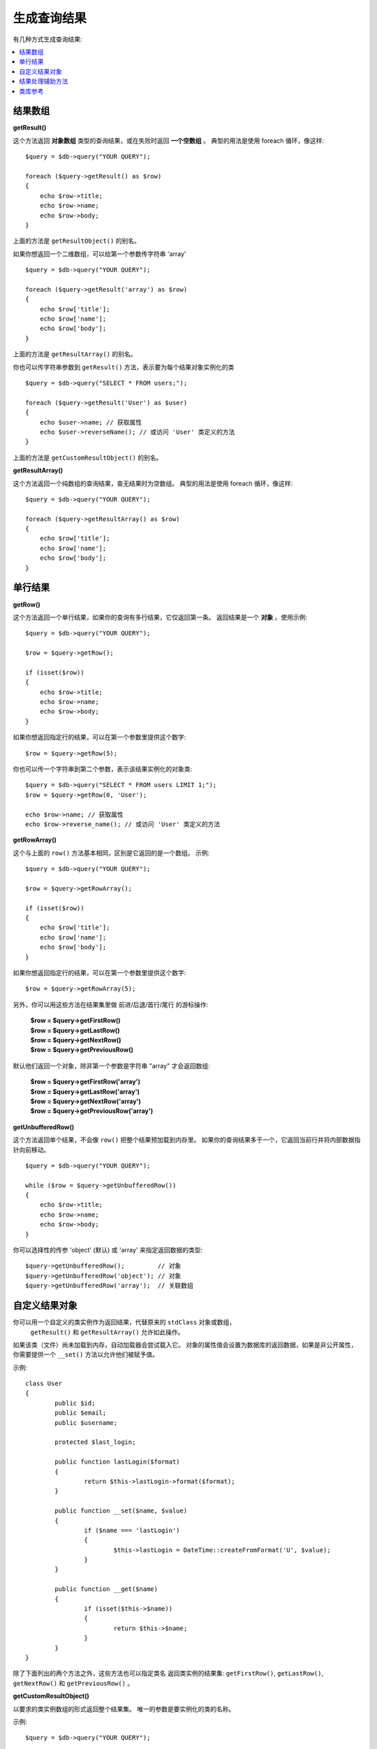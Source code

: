 ########################
生成查询结果
########################

有几种方式生成查询结果:

.. contents::
    :local:
    :depth: 2

*************
结果数组
*************

**getResult()**

这个方法返回 **对象数组** 类型的查询结果，或在失败时返回 **一个空数组** 。
典型的用法是使用 foreach 循环，像这样::

    $query = $db->query("YOUR QUERY");

    foreach ($query->getResult() as $row)
    {
        echo $row->title;
        echo $row->name;
        echo $row->body;
    }

上面的方法是 ``getResultObject()`` 的别名。

如果你想返回一个二维数组，可以给第一个参数传字符串 'array' ::

    $query = $db->query("YOUR QUERY");

    foreach ($query->getResult('array') as $row)
    {
        echo $row['title'];
        echo $row['name'];
        echo $row['body'];
    }

上面的方法是 ``getResultArray()`` 的别名。

你也可以传字符串参数到 ``getResult()`` 方法，表示要为每个结果对象实例化的类

::

    $query = $db->query("SELECT * FROM users;");

    foreach ($query->getResult('User') as $user)
    {
        echo $user->name; // 获取属性
        echo $user->reverseName(); // 或访问 'User' 类定义的方法
    }

上面的方法是 ``getCustomResultObject()`` 的别名。

**getResultArray()**

这个方法返回一个纯数组的查询结果，查无结果时为空数组。
典型的用法是使用 foreach 循环，像这样::

    $query = $db->query("YOUR QUERY");

    foreach ($query->getResultArray() as $row)
    {
        echo $row['title'];
        echo $row['name'];
        echo $row['body'];
    }

***********
单行结果
***********

**getRow()**

这个方法返回一个单行结果，如果你的查询有多行结果，它仅返回第一条。
返回结果是一个 **对象** 。使用示例::

    $query = $db->query("YOUR QUERY");

    $row = $query->getRow();

    if (isset($row))
    {
        echo $row->title;
        echo $row->name;
        echo $row->body;
    }

如果你想返回指定行的结果，可以在第一个参数里提供这个数字::

	$row = $query->getRow(5);

你也可以传一个字符串到第二个参数，表示该结果实例化的对象类::

	$query = $db->query("SELECT * FROM users LIMIT 1;");
	$row = $query->getRow(0, 'User');

	echo $row->name; // 获取属性
	echo $row->reverse_name(); // 或访问 'User' 类定义的方法

**getRowArray()**

这个与上面的 ``row()`` 方法基本相同，区别是它返回的是一个数组。
示例::

    $query = $db->query("YOUR QUERY");

    $row = $query->getRowArray();

    if (isset($row))
    {
        echo $row['title'];
        echo $row['name'];
        echo $row['body'];
    }

如果你想返回指定行的结果，可以在第一个参数里提供这个数字::

	$row = $query->getRowArray(5);

另外，你可以用这些方法在结果集里做 前进/后退/首行/尾行 的游标操作:

	| **$row = $query->getFirstRow()**
	| **$row = $query->getLastRow()**
	| **$row = $query->getNextRow()**
	| **$row = $query->getPreviousRow()**

默认他们返回一个对象，除非第一个参数是字符串 "array" 才会返回数组:

	| **$row = $query->getFirstRow('array')**
	| **$row = $query->getLastRow('array')**
	| **$row = $query->getNextRow('array')**
	| **$row = $query->getPreviousRow('array')**

.. 注解:: 以上所有方法都会把整个查询结果载入内存（预加载）。
	请使用 ``getUnbufferedRow()`` 方法处理大型结果集。

**getUnbufferedRow()**

这个方法返回单个结果，不会像 ``row()`` 把整个结果预加载到内存里。
如果你的查询结果多于一个，它返回当前行并将内部数据指针向前移动。

::

    $query = $db->query("YOUR QUERY");

    while ($row = $query->getUnbufferedRow())
    {
        echo $row->title;
        echo $row->name;
        echo $row->body;
    }

你可以选择性的传参 'object' (默认) 或 'array' 来指定返回数据的类型::

	$query->getUnbufferedRow();         // 对象
	$query->getUnbufferedRow('object'); // 对象
	$query->getUnbufferedRow('array');  // 关联数组

*********************
自定义结果对象
*********************

你可以用一个自定义的类实例作为返回结果，代替原来的 ``stdClass`` 对象或数组，
 ``getResult()`` 和 ``getResultArray()`` 允许如此操作。
如果该类（文件）尚未加载到内存，自动加载器会尝试载入它。
对象的属性值会设置为数据库的返回数据，如果是非公开属性，
你需要提供一个 ``__set()`` 方法以允许他们被赋予值。

示例::

	class User
	{
		public $id;
		public $email;
		public $username;

		protected $last_login;

		public function lastLogin($format)
		{
			return $this->lastLogin->format($format);
		}

		public function __set($name, $value)
		{
			if ($name === 'lastLogin')
			{
				$this->lastLogin = DateTime::createFromFormat('U', $value);
			}
		}

		public function __get($name)
		{
			if (isset($this->$name))
			{
				return $this->$name;
			}
		}
	}

除了下面列出的两个方法之外，这些方法也可以指定类名
返回类实例的结果集: ``getFirstRow()``, ``getLastRow()``,
``getNextRow()`` 和 ``getPreviousRow()`` 。

**getCustomResultObject()**

以要求的类实例数组的形式返回整个结果集。
唯一的参数是要实例化的类的名称。

示例::

	$query = $db->query("YOUR QUERY");

	$rows = $query->getCustomResultObject('User');

	foreach ($rows as $row)
	{
		echo $row->id;
		echo $row->email;
		echo $row->last_login('Y-m-d');
	}

**getCustomRowObject()**

以要求的类实例形式返回单个结果，第一个参数是它在结果集里的序号，
第二个参数是要实例化的类的名称。

示例::

	$query = $db->query("YOUR QUERY");

	$row = $query->getCustomRowObject(0, 'User');

	if (isset($row))
	{
		echo $row->email;                 // 获取属性
		echo $row->last_login('Y-m-d');   // 或访问 'User' 类定义的方法
	}

你也可以用 ``getRow()`` 方法达到相同效果。

示例::

	$row = $query->getCustomRowObject(0, 'User');

*********************
结果处理辅助方法
*********************

**getFieldCount()**

返回查询结果的字段个数（列数），确保你是使用查询结果对象调用此方法::

	$query = $db->query('SELECT * FROM my_table');

	echo $query->getFieldCount();

**getFieldNames()**

返回查询结果的字段名（列名）的数组，确保你是使用查询结果对象调用此方法::

    $query = $db->query('SELECT * FROM my_table');

	echo $query->getFieldNames();

**freeResult()**

它会释放查询结果占用的内存并删除资源ID。通常 PHP 会在脚本结束时自动释放内存，
然而，如果你在某个脚本里执行了很多查询，你也许想处理完每个查询后即刻释放内存，
以此减少内存消耗。

举例::

	$query = $thisdb->query('SELECT title FROM my_table');

	foreach ($query->getResult() as $row)
	{
		echo $row->title;
	}

	$query->freeResult();  // $query 的结果对象不再可用

	$query2 = $db->query('SELECT name FROM some_table');

	$row = $query2->getRow();
	echo $row->name;
	$query2->freeResult(); // $query2 的结果对象不再可用

**dataSeek()**

该方法设置一个内部指针，用来获取下一个结果行，它仅和 ``getUnbufferedRow()`` 一起使用才有作用。

它接受一个正整数值，默认是0，返回 TRUE 表示成功，FALSE 表示失败。

::

	$query = $db->query('SELECT `field_name` FROM `table_name`');
	$query->dataSeek(5); // Skip the first 5 rows
	$row = $query->getUnbufferedRow();

.. 注解:: 不是所有数据库驱动支持这个特性，（不支持的）会返回 FALSE。
	最值得注意的是 - 你无法在 PDO 中使用它。

***************
类库参考
***************

.. php:class:: CodeIgniter\\Database\\BaseResult

	.. php:method:: getResult([$type = 'object'])

		:param	string	$type: 要求的结果类型 - array, object, 或 类名
		:returns:	包含查询到的行的数组
		:rtype:	array

		它是这几种方法的包装： ``getResultArray()``, ``getResultObject()``
		和 ``getCustomResultObject()`` 。

		用法: 详见 `结果数组`_.

	.. php:method:: getResultArray()

		:returns:	包含查询到的行的数组
		:rtype:	array

		返回查询结果行的数组，每行都是关联数组。

		用法: 详见 `结果数组`_.

	.. php:method:: getResultObject()

		:returns:	包含查询到的行的数组
		:rtype:	array

		返回查询结果行的数组，每行都是 ``stdClass`` 类的实例。

		用法: 详见 `结果数组`_.

	.. php:method:: getCustomResultObject($class_name)

		:param	string	$class_name: 结果行的类实例名
		:returns:	包含查询到的行的数组
		:rtype:	array

		返回查询结果行的数组，每行都是指定类的实例。

	.. php:method:: getRow([$n = 0[, $type = 'object']])

		:param	int	$n: 想要返回的结果行的序号
		:param	string	$type: 要求的结果类型 - array, object, 或 类名
		:returns:	要求的行数据，不存在时返回 NULL
		:rtype:	mixed

		它是这几种方法的包装： ``getRowArray()``, ``getRowObject()`` 和
		``getCustomRowObject()`` 。

		用法: 详见 `单行结果`_.

	.. php:method:: getUnbufferedRow([$type = 'object'])

		:param	string	$type: 要求的结果类型 - array, object, 或 类名
		:returns:	结果集的下一行，不存在时返回 NULL
		:rtype:	mixed

		按要求的格式返回结果集的下一行。

		用法: 详见 `单行结果`_.

	.. php:method:: getRowArray([$n = 0])

		:param	int	$n: 想要返回的结果行的序号
		:returns:	要求的行数据，不存在时返回 NULL
		:rtype:	array

		返回结果行，格式为关联数组。

		用法: 详见 `单行结果`_.

	.. php:method:: getRowObject([$n = 0])

		:param	int	$n: 想要返回的结果行的序号
                :returns:	要求的行数据，不存在时返回 NULL
		:rtype:	stdClass

		返回结果行，格式为 ``stdClass`` 的类实例。

		用法: 详见 `单行结果`_.

	.. php:method:: getCustomRowObject($n, $type)

		:param	int	$n: 想要返回的结果行的序号
		:param	string	$class_name: 结果行的类实例名
		:returns:	要求的行数据，不存在时返回 NULL
		:rtype:	$type

		返回结果行，格式为要求的的类实例。

	.. php:method:: dataSeek([$n = 0])

		:param	int	$n: 即将返回的结果行的序号
		:returns:	TRUE 表示成功，FALSE 表示失败
		:rtype:	bool

		移动结果集的内部指针到指定位置。

		用法: 详见 `结果处理辅助方法`_.

	.. php:method:: setRow($key[, $value = NULL])

		:param	mixed	$key: 列名或键值数组
		:param	mixed	$value: 分配给列的值，$key 是单个字段名
		:rtype:	void

		为特定列分配值。

	.. php:method:: getNextRow([$type = 'object'])

		:param	string	$type: 要求的结果类型 - array, object, 或 类名
		:returns:	结果集的下一行，不存在时返回 NULL
		:rtype:	mixed

		返回结果集的下一行。

	.. php:method:: getPreviousRow([$type = 'object'])

		:param	string	$type: 要求的结果类型 - array, object, 或 类名
		:returns:	结果集的上一行，不存在时返回 NULL
		:rtype:	mixed

		返回结果集的上一行。

	.. php:method:: getFirstRow([$type = 'object'])

		:param	string	$type: 要求的结果类型 - array, object, 或 类名
		:returns:	结果集的第一行，不存在时返回 NULL
		:rtype:	mixed

		返回结果集的第一行。

	.. php:method:: getLastRow([$type = 'object'])

		:param	string	$type: 要求的结果类型 - array, object, 或 类名
		:returns:	结果集的最后一行，不存在时返回 NULL
		:rtype:	mixed

		返回结果集的最后一行。

	.. php:method:: getFieldCount()

		:returns:	结果集中字段的个数
		:rtype:	int

		返回结果集中字段的个数。

		用法: 详见 `结果处理辅助函数`_.

    .. php:method:: getFieldNames()

		:returns:	列名称的数组
		:rtype:	array

		返回一个包含结果集中字段名的数组。

	.. php:method:: getFieldData()

		:returns:	包含字段元数据的数组
		:rtype:	array

		生成一个包含字段元数据的 ``stdClass`` 对象的数组。

	.. php:method:: freeResult()

		:rtype:	void

		释放一个结果集。

		用法: 详见 `结果处理辅助函数`_.
